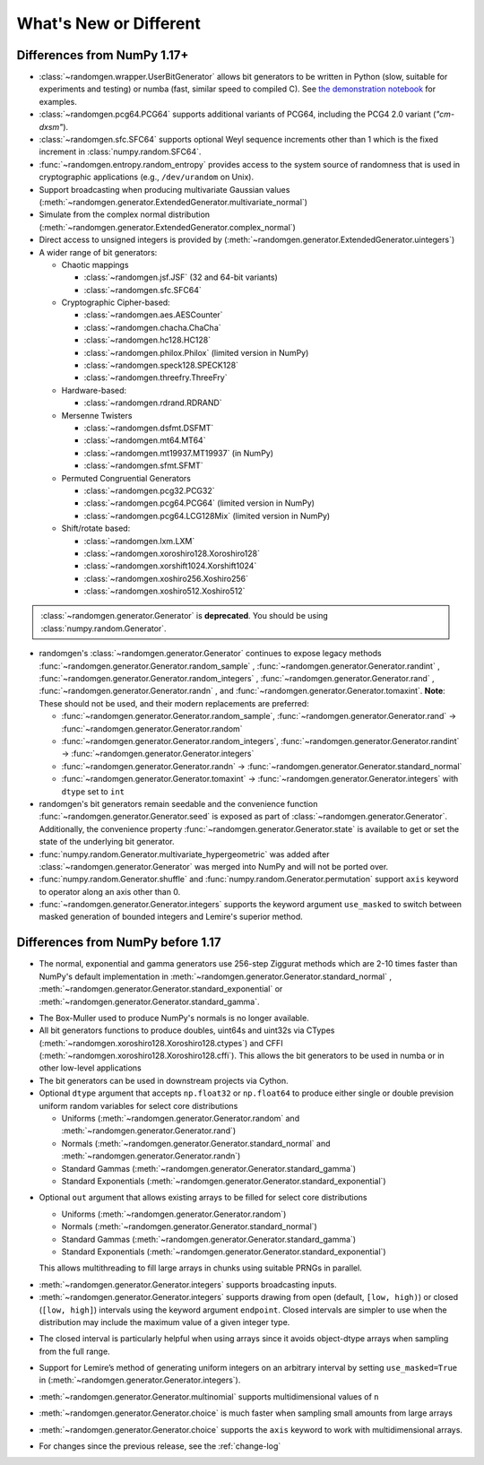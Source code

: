 .. _new-or-different:

What's New or Different
-----------------------

Differences from NumPy 1.17+
~~~~~~~~~~~~~~~~~~~~~~~~~~~~
* :class:`~randomgen.wrapper.UserBitGenerator` allows bit generators to be
  written in Python (slow, suitable for experiments and testing) or numba
  (fast, similar speed to compiled C). See `the demonstration notebook`_ for
  examples.
* :class:`~randomgen.pcg64.PCG64` supports additional variants of PCG64, including
  the PCG4 2.0 variant (`"cm-dxsm"`).
* :class:`~randomgen.sfc.SFC64` supports optional Weyl sequence increments other
  than 1 which is the fixed increment in :class:`numpy.random.SFC64`.
* :func:`~randomgen.entropy.random_entropy` provides access to the system
  source of randomness that is used in cryptographic applications (e.g.,
  ``/dev/urandom`` on Unix).
* Support broadcasting when producing multivariate Gaussian values
  (:meth:`~randomgen.generator.ExtendedGenerator.multivariate_normal`)
* Simulate from the complex normal distribution
  (:meth:`~randomgen.generator.ExtendedGenerator.complex_normal`)
* Direct access to unsigned integers is provided by
  (:meth:`~randomgen.generator.ExtendedGenerator.uintegers`)
* A wider range of bit generators:

  * Chaotic mappings

    * :class:`~randomgen.jsf.JSF` (32 and 64-bit variants)
    * :class:`~randomgen.sfc.SFC64`

  * Cryptographic Cipher-based:

    * :class:`~randomgen.aes.AESCounter`
    * :class:`~randomgen.chacha.ChaCha`
    * :class:`~randomgen.hc128.HC128`
    * :class:`~randomgen.philox.Philox` (limited version in NumPy)
    * :class:`~randomgen.speck128.SPECK128`
    * :class:`~randomgen.threefry.ThreeFry`

  * Hardware-based:

    * :class:`~randomgen.rdrand.RDRAND`

  * Mersenne Twisters

    * :class:`~randomgen.dsfmt.DSFMT`
    * :class:`~randomgen.mt64.MT64`
    * :class:`~randomgen.mt19937.MT19937` (in NumPy)
    * :class:`~randomgen.sfmt.SFMT`

  * Permuted Congruential Generators

    * :class:`~randomgen.pcg32.PCG32`
    * :class:`~randomgen.pcg64.PCG64` (limited version in NumPy)
    * :class:`~randomgen.pcg64.LCG128Mix` (limited version in NumPy)

  * Shift/rotate based:

    * :class:`~randomgen.lxm.LXM`
    * :class:`~randomgen.xoroshiro128.Xoroshiro128`
    * :class:`~randomgen.xorshift1024.Xorshift1024`
    * :class:`~randomgen.xoshiro256.Xoshiro256`
    * :class:`~randomgen.xoshiro512.Xoshiro512`

.. container:: admonition danger

  .. raw:: html

      <p class="admonition-title"> Deprecated </p>

  :class:`~randomgen.generator.Generator` is **deprecated**. You should be using
  :class:`numpy.random.Generator`.

* randomgen's :class:`~randomgen.generator.Generator` continues to expose legacy
  methods :func:`~randomgen.generator.Generator.random_sample` \,
  :func:`~randomgen.generator.Generator.randint` \,
  :func:`~randomgen.generator.Generator.random_integers` \,
  :func:`~randomgen.generator.Generator.rand` \, :func:`~randomgen.generator.Generator.randn` \,
  and :func:`~randomgen.generator.Generator.tomaxint`. **Note**: These should
  not be used, and their modern replacements are preferred:

  * :func:`~randomgen.generator.Generator.random_sample`\, :func:`~randomgen.generator.Generator.rand` → :func:`~randomgen.generator.Generator.random`
  * :func:`~randomgen.generator.Generator.random_integers`\, :func:`~randomgen.generator.Generator.randint` → :func:`~randomgen.generator.Generator.integers`
  * :func:`~randomgen.generator.Generator.randn` → :func:`~randomgen.generator.Generator.standard_normal`
  * :func:`~randomgen.generator.Generator.tomaxint` → :func:`~randomgen.generator.Generator.integers` with ``dtype`` set to ``int``

* randomgen's bit generators remain seedable and the convenience function
  :func:`~randomgen.generator.Generator.seed` is exposed as part of
  :class:`~randomgen.generator.Generator`. Additionally, the convenience
  property :func:`~randomgen.generator.Generator.state` is available
  to get or set the state of the underlying bit generator.

* :func:`numpy.random.Generator.multivariate_hypergeometric` was added after
  :class:`~randomgen.generator.Generator` was merged into NumPy and will not
  be ported over.

* :func:`numpy.random.Generator.shuffle` and :func:`numpy.random.Generator.permutation`
  support ``axis`` keyword to operator along an axis other than 0.

* :func:`~randomgen.generator.Generator.integers` supports the keyword argument ``use_masked``
  to switch between masked generation of bounded integers and Lemire's superior method.

Differences from NumPy before 1.17
~~~~~~~~~~~~~~~~~~~~~~~~~~~~~~~~~~
* The normal, exponential and gamma generators use 256-step Ziggurat
  methods which are 2-10 times faster than NumPy's default implementation in
  :meth:`~randomgen.generator.Generator.standard_normal` \,
  :meth:`~randomgen.generator.Generator.standard_exponential` or
  :meth:`~randomgen.generator.Generator.standard_gamma`.

.. ipython:: python
   :suppress:
   :okwarning:

   import warnings
   warnings.filterwarnings("ignore", "RandomState", FutureWarning)
   warnings.filterwarnings("ignore", "Generator", FutureWarning)
   from randomgen import Generator
   Generator()

.. ipython:: python
   :okwarning:

   from randomgen import Generator, Xoroshiro128
   import numpy.random
   rg = Generator(Xoroshiro128(mode="sequence"))
   %timeit rg.standard_normal(100000)
   %timeit numpy.random.standard_normal(100000)

.. ipython:: python

  %timeit rg.standard_exponential(100000)
  %timeit numpy.random.standard_exponential(100000)

.. ipython:: python

  %timeit rg.standard_gamma(3.0, 100000)
  %timeit numpy.random.standard_gamma(3.0, 100000)


* The Box-Muller used to produce NumPy's normals is no longer available.
* All bit generators functions to produce doubles, uint64s and
  uint32s via CTypes (:meth:`~randomgen.xoroshiro128.Xoroshiro128.ctypes`)
  and CFFI (:meth:`~randomgen.xoroshiro128.Xoroshiro128.cffi`).  This allows
  the bit generators to be used in numba or in other low-level applications
* The bit generators can be used in downstream projects via Cython.
* Optional ``dtype`` argument that accepts ``np.float32`` or ``np.float64``
  to produce either single or double prevision uniform random variables for
  select core distributions

  * Uniforms (:meth:`~randomgen.generator.Generator.random` and
    :meth:`~randomgen.generator.Generator.rand`)
  * Normals (:meth:`~randomgen.generator.Generator.standard_normal` and
    :meth:`~randomgen.generator.Generator.randn`)
  * Standard Gammas (:meth:`~randomgen.generator.Generator.standard_gamma`)
  * Standard Exponentials (:meth:`~randomgen.generator.Generator.standard_exponential`)

.. ipython:: python

  rg.seed(0)
  rg.random(3, dtype='d')
  rg.seed(0)
  rg.random(3, dtype='f')

* Optional ``out`` argument that allows existing arrays to be filled for
  select core distributions

  * Uniforms (:meth:`~randomgen.generator.Generator.random`)
  * Normals (:meth:`~randomgen.generator.Generator.standard_normal`)
  * Standard Gammas (:meth:`~randomgen.generator.Generator.standard_gamma`)
  * Standard Exponentials (:meth:`~randomgen.generator.Generator.standard_exponential`)

  This allows multithreading to fill large arrays in chunks using suitable
  PRNGs in parallel.

.. ipython:: python

  existing = np.zeros(4)
  rg.random(out=existing[:2])
  print(existing)

* :meth:`~randomgen.generator.Generator.integers` supports broadcasting inputs.

* :meth:`~randomgen.generator.Generator.integers` supports
  drawing from open (default, ``[low, high)``) or closed
  (``[low, high]``) intervals using the keyword argument
  ``endpoint``. Closed intervals are simpler to use when the
  distribution may include the maximum value of a given integer type.

.. ipython:: python

  rg.seed(1234)
  rg.integers(0, np.iinfo(np.int64).max+1)
  rg.seed(1234)
  rg.integers(0, np.iinfo(np.int64).max, endpoint=True)

* The closed interval is particularly helpful when using arrays since
  it avoids object-dtype arrays when sampling from the full range.

.. ipython:: python

  rg.seed(1234)
  lower = np.zeros((2, 1), dtype=np.uint64)
  upper = np.array([10, np.iinfo(np.uint64).max+1], dtype=object)
  upper
  rg.integers(lower, upper, dtype=np.uint64)
  rg.seed(1234)
  upper = np.array([10, np.iinfo(np.uint64).max], dtype=np.uint64)
  upper
  rg.integers(lower, upper, endpoint=True, dtype=np.uint64)

* Support for Lemire’s method of generating uniform integers on an
  arbitrary interval by setting ``use_masked=True`` in
  (:meth:`~randomgen.generator.Generator.integers`).

.. ipython:: python
  :okwarning:

  %timeit rg.integers(0, 1535, size=100000, use_masked=False)
  %timeit numpy.random.randint(0, 1535, size=100000)

* :meth:`~randomgen.generator.Generator.multinomial`
  supports multidimensional values of ``n``

.. ipython:: python

  rg.multinomial([10, 100], np.ones(6) / 6.)

* :meth:`~randomgen.generator.Generator.choice`
  is much faster when sampling small amounts from large arrays

.. ipython:: python

  x = np.arange(1000000)
  %timeit rg.choice(x, 10)

* :meth:`~randomgen.generator.Generator.choice`
  supports the ``axis`` keyword to work with multidimensional arrays.

.. ipython:: python

  x = np.reshape(np.arange(20), (2, 10))
  rg.choice(x, 2, axis=1)

* For changes since the previous release, see the :ref:`change-log`

.. _the demonstration notebook: custom-bit-generators.ipynb